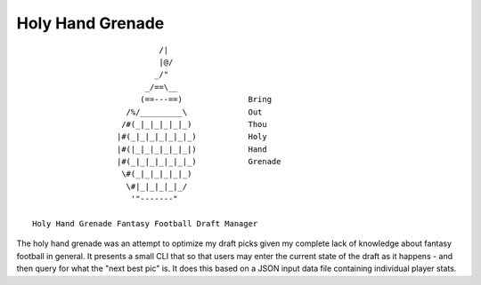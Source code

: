 Holy Hand Grenade
=================
::

                             /|
                             |@/
                            _/"
                          _/==\__
                         (==---==)              Bring
                      /%/_________\             Out
                     /#(_|_|_|_|_|_)            Thou
                    |#(_|_|_|_|_|_|_)           Holy
                    |#(|_|_|_|_|_|_|)           Hand
                    |#(_|_|_|_|_|_|_)           Grenade
                     \#(_|_|_|_|_|_)
                      \#|_|_|_|_|_/
                       '"-------"

  Holy Hand Grenade Fantasy Football Draft Manager  

The holy hand grenade was an attempt to optimize my draft picks given my
complete lack of knowledge about fantasy football in general. It presents
a small CLI that so that users may enter the current state of the draft as
it happens - and then query for what the "next best pic" is. It does this 
based on a JSON input data file containing individual player stats.
